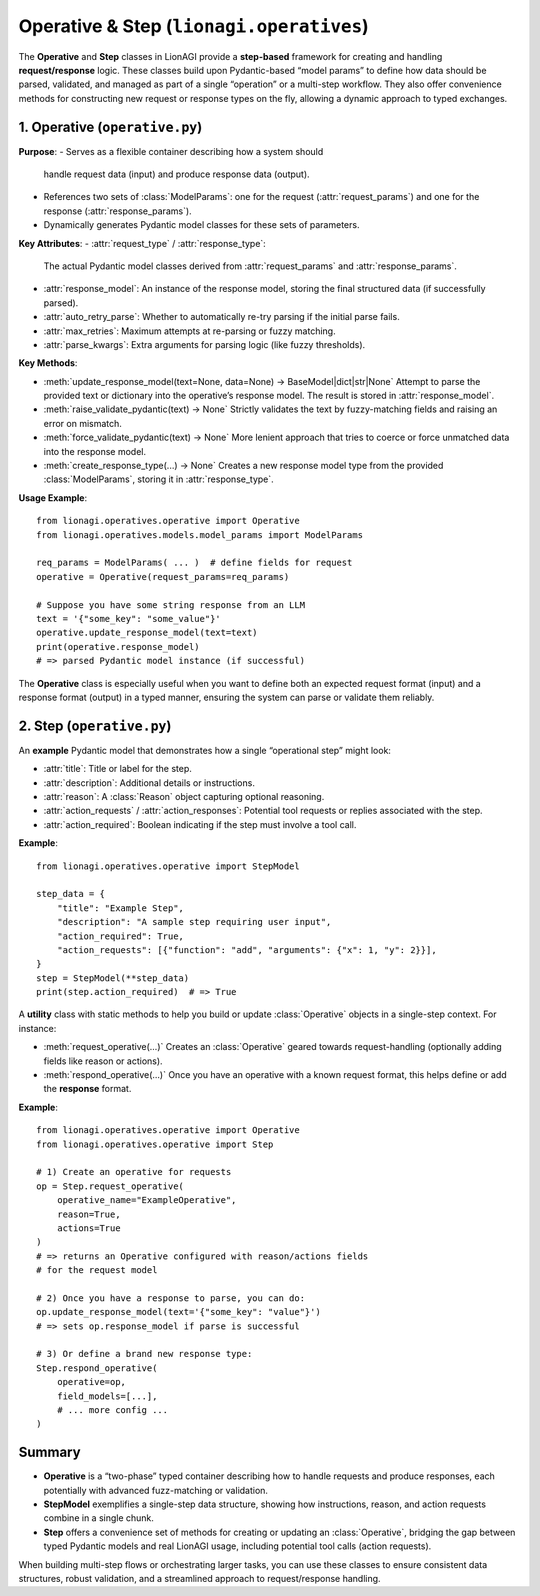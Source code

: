=====================================
Operative & Step (``lionagi.operatives``)
=====================================

The **Operative** and **Step** classes in LionAGI provide a **step-based** 
framework for creating and handling **request/response** logic. These classes 
build upon Pydantic-based “model params” to define how data should be parsed, 
validated, and managed as part of a single “operation” or a multi-step 
workflow. They also offer convenience methods for constructing new request 
or response types on the fly, allowing a dynamic approach to typed 
exchanges.


------------------------------
1. Operative (``operative.py``)
------------------------------
.. module:: lionagi.operatives.operative
   :synopsis: Defines the Operative class for typed request/response logic.

.. class:: Operative
   :extends: SchemaModel

**Purpose**:
- Serves as a flexible container describing how a system should 
  handle request data (input) and produce response data (output).
- References two sets of :class:`ModelParams`: one for the request 
  (:attr:`request_params`) and one for the response (:attr:`response_params`).
- Dynamically generates Pydantic model classes for these sets of parameters.

**Key Attributes**:
- :attr:`request_type` / :attr:`response_type`:
  The actual Pydantic model classes derived from :attr:`request_params`
  and :attr:`response_params`.
- :attr:`response_model`:
  An instance of the response model, storing the final structured data
  (if successfully parsed).
- :attr:`auto_retry_parse`:
  Whether to automatically re-try parsing if the initial parse fails.
- :attr:`max_retries`:
  Maximum attempts at re-parsing or fuzzy matching.
- :attr:`parse_kwargs`:
  Extra arguments for parsing logic (like fuzzy thresholds).

**Key Methods**:

- :meth:`update_response_model(text=None, data=None) -> BaseModel|dict|str|None`  
  Attempt to parse the provided text or dictionary into the operative’s
  response model. The result is stored in :attr:`response_model`.

- :meth:`raise_validate_pydantic(text) -> None`  
  Strictly validates the text by fuzzy-matching fields and raising 
  an error on mismatch.

- :meth:`force_validate_pydantic(text) -> None`  
  More lenient approach that tries to coerce or force unmatched data 
  into the response model.

- :meth:`create_response_type(...) -> None`  
  Creates a new response model type from the provided 
  :class:`ModelParams`, storing it in :attr:`response_type`.

**Usage Example**::

   from lionagi.operatives.operative import Operative
   from lionagi.operatives.models.model_params import ModelParams

   req_params = ModelParams( ... )  # define fields for request
   operative = Operative(request_params=req_params)

   # Suppose you have some string response from an LLM
   text = '{"some_key": "some_value"}'
   operative.update_response_model(text=text)
   print(operative.response_model)
   # => parsed Pydantic model instance (if successful)

The **Operative** class is especially useful when you want to define 
both an expected request format (input) and a response format (output) 
in a typed manner, ensuring the system can parse or validate them 
reliably.


---------------------------
2. Step (``operative.py``)
---------------------------
.. module:: lionagi.operatives.operative
   :synopsis: Contains utility classes for single-step operations.

.. class:: StepModel
   :extends: BaseModel

An **example** Pydantic model that demonstrates how a single “operational
step” might look:

- :attr:`title`: Title or label for the step.
- :attr:`description`: Additional details or instructions.
- :attr:`reason`: A :class:`Reason` object capturing optional reasoning.
- :attr:`action_requests` / :attr:`action_responses`: Potential tool 
  requests or replies associated with the step.
- :attr:`action_required`: Boolean indicating if the step must 
  involve a tool call.

**Example**::

   from lionagi.operatives.operative import StepModel

   step_data = {
       "title": "Example Step",
       "description": "A sample step requiring user input",
       "action_required": True,
       "action_requests": [{"function": "add", "arguments": {"x": 1, "y": 2}}],
   }
   step = StepModel(**step_data)
   print(step.action_required)  # => True


.. class:: Step
   :noindex:

A **utility** class with static methods to help you build or update
:class:`Operative` objects in a single-step context. For instance:

- :meth:`request_operative(...)`  
  Creates an :class:`Operative` geared towards request-handling
  (optionally adding fields like reason or actions).
- :meth:`respond_operative(...)`  
  Once you have an operative with a known request format, this helps
  define or add the **response** format.

**Example**::

   from lionagi.operatives.operative import Operative
   from lionagi.operatives.operative import Step

   # 1) Create an operative for requests
   op = Step.request_operative(
       operative_name="ExampleOperative",
       reason=True,
       actions=True
   )
   # => returns an Operative configured with reason/actions fields
   # for the request model

   # 2) Once you have a response to parse, you can do:
   op.update_response_model(text='{"some_key": "value"}')
   # => sets op.response_model if parse is successful

   # 3) Or define a brand new response type:
   Step.respond_operative(
       operative=op,
       field_models=[...],
       # ... more config ...
   )


-------------------
Summary
-------------------
- **Operative** is a “two-phase” typed container describing how to handle 
  requests and produce responses, each potentially with advanced fuzz-matching 
  or validation.
- **StepModel** exemplifies a single-step data structure, showing how 
  instructions, reason, and action requests combine in a single chunk.
- **Step** offers a convenience set of methods for creating or updating 
  an :class:`Operative`, bridging the gap between typed Pydantic models 
  and real LionAGI usage, including potential tool calls (action requests).

When building multi-step flows or orchestrating larger tasks, you can 
use these classes to ensure consistent data structures, robust 
validation, and a streamlined approach to request/response handling.
